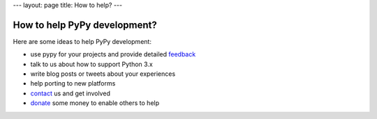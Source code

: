 ---
layout: page
title: How to help?
---

How to help PyPy development?
=====================================

Here are some ideas to help PyPy development:

* use pypy for your projects and provide detailed feedback_

* talk to us about how to support Python 3.x

* write blog posts or tweets about your experiences

* help porting to new platforms

* contact_ us and get involved

* donate_ some money to enable others to help

.. _contact: contact.html
.. _feedback: contact.html
.. _`donate`: https://opencollective.com/pypy
